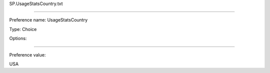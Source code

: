SP.UsageStatsCountry.txt

----------

Preference name: UsageStatsCountry

Type: Choice

Options: 

----------

Preference value: 



USA

























